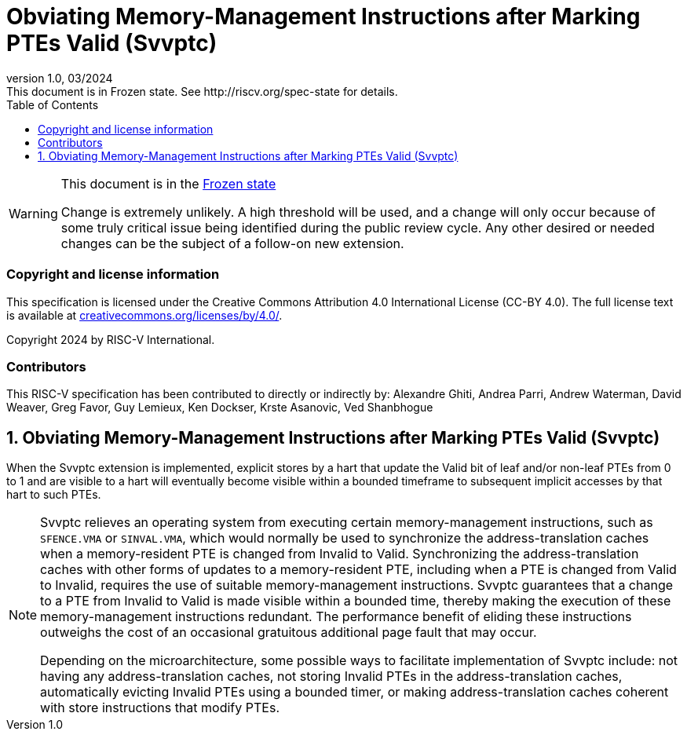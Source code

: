 [[header]]
:description: Obviating Memory-Management Instructions after Marking PTEs Valid (Svvptc)
:company: RISC-V.org
:revdate: 03/2024
:revnumber: 1.0
:revremark: This document is in Frozen state. See http://riscv.org/spec-state for details.
:url-riscv: http://riscv.org
:doctype: book
:preface-title: Preamble
:colophon:
:appendix-caption: Appendix
:imagesdir: images
:title-logo-image: image:risc-v_logo.png[pdfwidth=3.25in,align=center]
// Settings:
:experimental:
:reproducible:
// needs to be changed? bug discussion started
//:WaveDromEditorApp: app/wavedrom-editor.app
:imagesoutdir: images
//:bibtex-file: svvptc.bib
//:bibtex-order: occurrence
//:bibtex-style: ieee
:icons: font
:lang: en
:listing-caption: Listing
:sectnums:
:toc: left
:toclevels: 4
:source-highlighter: pygments
ifdef::backend-pdf[]
:source-highlighter: coderay
endif::[]
:data-uri:
:hide-uri-scheme:
:stem: latexmath
:footnote:
:xrefstyle: short

= Obviating Memory-Management Instructions after Marking PTEs Valid (Svvptc)

// Preamble
[WARNING]
.This document is in the link:http://riscv.org/spec-state[Frozen state]
====
Change is extremely unlikely. A high threshold will be used, and a change will
only occur because of some truly critical issue being identified during the
public review cycle. Any other desired or needed changes can be the subject of a
follow-on new extension.
====

[preface]
=== Copyright and license information
This specification is licensed under the Creative Commons
Attribution 4.0 International License (CC-BY 4.0). The full
license text is available at
https://creativecommons.org/licenses/by/4.0/.

Copyright 2024 by RISC-V International.

[preface]
=== Contributors
This RISC-V specification has been contributed to directly or indirectly by:
Alexandre Ghiti, Andrea Parri, Andrew Waterman, David Weaver, Greg Favor,
Guy Lemieux, Ken Dockser, Krste Asanovic, Ved Shanbhogue

== Obviating Memory-Management Instructions after Marking PTEs Valid (Svvptc)

When the Svvptc extension is implemented, explicit stores by a hart that update
the Valid bit of leaf and/or non-leaf PTEs from 0 to 1 and are visible to a hart
will eventually become visible within a bounded timeframe to subsequent implicit
accesses by that hart to such PTEs.

[NOTE]
====
Svvptc relieves an operating system from executing certain memory-management
instructions, such as `SFENCE.VMA` or `SINVAL.VMA`, which would normally be used
to synchronize the address-translation caches when a memory-resident PTE is
changed from Invalid to Valid. Synchronizing the address-translation caches with
other forms of updates to a memory-resident PTE, including when a PTE is changed
from Valid to Invalid, requires the use of suitable memory-management
instructions. Svvptc guarantees that a change to a PTE from Invalid to Valid is
made visible within a bounded time, thereby making the execution of these
memory-management instructions redundant. The performance benefit of eliding
these instructions outweighs the cost of an occasional gratuitous additional
page fault that may occur.

Depending on the microarchitecture, some possible ways to facilitate
implementation of Svvptc include: not having any address-translation caches, not
storing Invalid PTEs in the address-translation caches, automatically evicting
Invalid PTEs using a bounded timer, or making address-translation caches
coherent with store instructions that modify PTEs.
====
